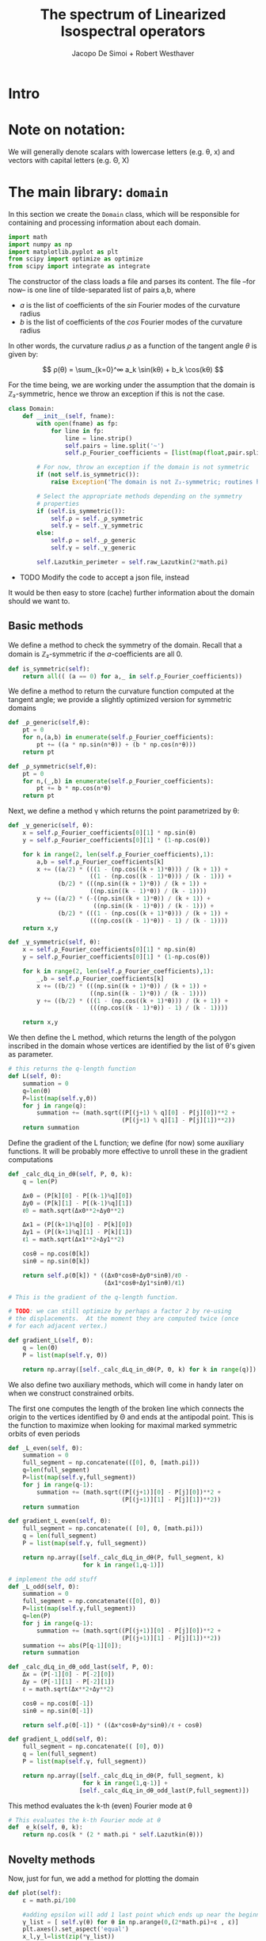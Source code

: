 # -*- org-src-preserve-indentation: t -*-
#+title: The spectrum of Linearized Isospectral operators
#+author: Jacopo De Simoi + Robert Westhaver

* Intro
* Note on notation:
  We will generally denote scalars with lowercase letters (e.g. θ, x)
  and vectors with capital letters (e.g. Θ, X)
* The main library: ~domain~
:PROPERTIES:
:header-args: :tangle domain.py
:END:

In this section we create the ~Domain~ class, which will be
responsible for containing and processing information about each
domain.
#+begin_src python
import math
import numpy as np
import matplotlib.pyplot as plt
from scipy import optimize as optimize
from scipy import integrate as integrate
#+end_src

The constructor of the class loads a file and parses its content.
The file –for now– is one line of tilde-separated list of pairs a,b,
where

- $a$ is the list of coefficients of the $sin$ Fourier modes of the
  curvature radius
- $b$ is the list of coefficients of the $cos$ Fourier modes of the
  curvature radius

In other words, the curvature radius $ρ$ as a function of the tangent
angle $θ$ is given by:

$$ ρ(θ) = \sum_{k=0}^∞ a_k \sin(kθ) + b_k \cos(kθ) $$

For the time being, we are working under the assumption that the
domain is ℤ₂-symmetric, hence we throw an exception if this is not the
case.

#+begin_src python
class Domain:
    def __init__(self, fname):
        with open(fname) as fp:
            for line in fp:
                line = line.strip()
                self.pairs = line.split('~')
                self.ρ_Fourier_coefficients = [list(map(float,pair.split(','))) for pair in self.pairs]

        # For now, throw an exception if the domain is not symmetric
        if (not self.is_symmetric()):
            raise Exception('The domain is not ℤ₂-symmetric; routines have not yet been implemented in this case')

        # Select the appropriate methods depending on the symmetry
        # properties
        if (self.is_symmetric()):
            self.ρ = self._ρ_symmetric
            self.γ = self._γ_symmetric
        else:
            self.ρ = self._ρ_generic
            self.γ = self._γ_generic

        self.Lazutkin_perimeter = self.raw_Lazutkin(2*math.pi)
#+end_src

- TODO Modify the code to accept a json file, instead

It would be then easy to store (cache) further information about the
 domain should we want to.

** Basic methods

We define a method to check the symmetry of the domain.
Recall that a domain is ℤ₂-symmetric if the $a$-coefficients are all 0.
#+begin_src python
    def is_symmetric(self):
        return all(( (a == 0) for a,_ in self.ρ_Fourier_coefficients))
#+end_src

We define a method to return the curvature function computed at
the tangent angle; we provide a slightly optimized version for
symmetric domains
#+begin_src python
    def _ρ_generic(self,θ):
        pt = 0
        for n,(a,b) in enumerate(self.ρ_Fourier_coefficients):
            pt += ((a * np.sin(n*θ)) + (b * np.cos(n*θ)))
        return pt

    def _ρ_symmetric(self,θ):
        pt = 0
        for n,(_,b) in enumerate(self.ρ_Fourier_coefficients):
            pt += b * np.cos(n*θ)
        return pt
#+end_src

Next, we define a method γ which returns the point parametrized by θ:
#+begin_src python
    def _γ_generic(self, θ):
        x = self.ρ_Fourier_coefficients[0][1] * np.sin(θ)
        y = self.ρ_Fourier_coefficients[0][1] * (1-np.cos(θ))

        for k in range(2, len(self.ρ_Fourier_coefficients),1):
            a,b = self.ρ_Fourier_coefficients[k]
            x += ((a/2) * (((1 - (np.cos((k + 1)*θ))) / (k + 1)) +
                           ((1 - (np.cos((k - 1)*θ))) / (k - 1))) +
                  (b/2) * (((np.sin((k + 1)*θ)) / (k + 1)) +
                           ((np.sin((k - 1)*θ)) / (k - 1))))
            y += ((a/2) * (-((np.sin((k + 1)*θ)) / (k + 1)) +
                            ((np.sin((k - 1)*θ)) / (k - 1))) +
                  (b/2) * (((1 - (np.cos((k + 1)*θ))) / (k + 1)) +
                           (((np.cos((k - 1)*θ)) - 1) / (k - 1))))
        return x,y

    def _γ_symmetric(self, θ):
        x = self.ρ_Fourier_coefficients[0][1] * np.sin(θ)
        y = self.ρ_Fourier_coefficients[0][1] * (1-np.cos(θ))

        for k in range(2, len(self.ρ_Fourier_coefficients),1):
            _,b = self.ρ_Fourier_coefficients[k]
            x += ((b/2) * (((np.sin((k + 1)*θ)) / (k + 1)) +
                           ((np.sin((k - 1)*θ)) / (k - 1))))
            y += ((b/2) * (((1 - (np.cos((k + 1)*θ))) / (k + 1)) +
                           (((np.cos((k - 1)*θ)) - 1) / (k - 1))))

        return x,y
#+end_src

We then define the L method, which returns the length of the polygon
inscribed in the domain whose vertices are identified by the list of
θ's given as parameter.
#+begin_src python
    # this returns the q-length function
    def L(self, Θ):
        summation = 0
        q=len(Θ)
        P=list(map(self.γ,Θ))
        for j in range(q):
            summation += (math.sqrt((P[(j+1) % q][0] - P[j][0])**2 +
                                    (P[(j+1) % q][1] - P[j][1])**2))
        return summation
#+end_src

Define the gradient of the L function; we define (for now) some
auxiliary functions.  It will be probably more effective to unroll
these in the gradient computations
#+begin_src python
    def _calc_dLq_in_dθ(self, P, Θ, k):
        q = len(P)

        Δx0 = (P[k][0] - P[(k-1)%q][0])
        Δy0 = (P[k][1] - P[(k-1)%q][1])
        ℓ0 = math.sqrt(Δx0**2+Δy0**2)

        Δx1 = (P[(k+1)%q][0] - P[k][0])
        Δy1 = (P[(k+1)%q][1] - P[k][1])
        ℓ1 = math.sqrt(Δx1**2+Δy1**2)

        cosθ = np.cos(Θ[k])
        sinθ = np.sin(Θ[k])

        return self.ρ(Θ[k]) * ((Δx0*cosθ+Δy0*sinθ)/ℓ0 -
                               (Δx1*cosθ+Δy1*sinθ)/ℓ1)

    # This is the gradient of the q-length function.

    # TODO: we can still optimize by perhaps a factor 2 by re-using
    # the displacements.  At the moment they are computed twice (once
    # for each adjacent vertex.)

    def gradient_L(self, Θ):
        q = len(Θ)
        P = list(map(self.γ, Θ))

        return np.array([self._calc_dLq_in_dθ(P, Θ, k) for k in range(q)])
#+end_src


We also define two auxiliary methods, which will come in handy later
on when we construct constrained orbits.

The first one computes the length of the broken line which connects
the origin to the vertices identified by Θ and ends at the antipodal
point.  This is the function to maximize when looking for maximal
marked symmetric orbits of even periods
#+begin_src python
    def _L_even(self, Θ):
        summation = 0
        full_segment = np.concatenate(([0], Θ, [math.pi]))
        q=len(full_segment)
        P=list(map(self.γ,full_segment))
        for j in range(q-1):
            summation += (math.sqrt((P[(j+1)][0] - P[j][0])**2 +
                                    (P[(j+1)][1] - P[j][1])**2))
        return summation

    def gradient_L_even(self, Θ):
        full_segment = np.concatenate(( [0], Θ, [math.pi]))
        q = len(full_segment)
        P = list(map(self.γ, full_segment))

        return np.array([self._calc_dLq_in_dθ(P, full_segment, k)
                         for k in range(1,q-1)])

    # implement the odd stuff
    def _L_odd(self, Θ):
        summation = 0
        full_segment = np.concatenate(([0], Θ))
        P=list(map(self.γ,full_segment))
        q=len(P)
        for j in range(q-1):
            summation += (math.sqrt((P[(j+1)][0] - P[j][0])**2 +
                                    (P[(j+1)][1] - P[j][1])**2))
        summation += abs(P[q-1][0]);
        return summation

    def _calc_dLq_in_dθ_odd_last(self, P, Θ):
        Δx = (P[-1][0] - P[-2][0])
        Δy = (P[-1][1] - P[-2][1])
        ℓ = math.sqrt(Δx**2+Δy**2)

        cosθ = np.cos(Θ[-1])
        sinθ = np.sin(Θ[-1])

        return self.ρ(Θ[-1]) * ((Δx*cosθ+Δy*sinθ)/ℓ + cosθ)

    def gradient_L_odd(self, Θ):
        full_segment = np.concatenate(( [0], Θ))
        q = len(full_segment)
        P = list(map(self.γ, full_segment))

        return np.array([self._calc_dLq_in_dθ(P, full_segment, k)
                         for k in range(1,q-1)] +
                        [self._calc_dLq_in_dθ_odd_last(P,full_segment)])

#+end_src


This method evaluates the k-th (even) Fourier mode at θ
#+begin_src python
    # This evaluates the k-th Fourier mode at θ
    def  e_k(self, θ, k):
        return np.cos(k * (2 * math.pi * self.Lazutkin(θ)))
#+end_src

** Novelty methods

Now, just for fun, we add a method for plotting the domain
#+begin_src python
    def plot(self):
        ε = math.pi/100

        #adding epsilon will add 1 last point which ends up near the beginning point of graph
        γ_list = [ self.γ(θ) for θ in np.arange(0,(2*math.pi)+ε , ε)]
        plt.axes().set_aspect('equal')
        x_l,y_l=list(zip(*γ_list))
        plt.plot(x_l,y_l)
#+end_src

** Lazutkin parametrization

Now we add methods for computing the Lazutkin coordinates (and
inverting the Lazutkin coordinates).  Our implementation shows that
in the computation of the elements of each row, the gradient
optimization is taking the bulk of the time, so it makes sense to
optimize the choice of initial conditions.

#+begin_src python
    def raw_Lazutkin(self,θ):
        # This returns the un-normalized Lazutkin parametrization at θ
        return integrate.quad(lambda t: self.ρ(t)**(1/3), 0, θ)[0]

    def Lazutkin(self,θ):
        return self.raw_Lazutkin(θ)/self.Lazutkin_perimeter;

    # implement inverse lazutkin
    def inverse_Lazutkin(self, x):
        return optimize.newton(
            lambda t: self.Lazutkin(t)-x,
            2*math.pi*x,
            lambda t: (self.ρ(t)**(1/3)/self.Lazutkin_perimeter))
#+end_src

** Periodic orbits

In this section we define methods to compute and retrieve periodic
orbits.

*Note*: at the moment we offer a method to find the maximal orbit
(i.e. orbit of maximal length) in the unconstrained case

#+begin_src python
    def maximal_orbit(self,q):
        # guess initial conditions to be equispaced in Lazutkin coords
        # NOTE: we avoid rounding errors by iterating over integers
        Θ_guess=[self.inverse_Lazutkin(j/q) for j in range(q)]

        # find the orbit of rotation number 1/q
        res = optimize.minimize(lambda Θ:-self.L(Θ),
                                Θ_guess,
                                method = 'CG',
                                jac = lambda Θp:-self.gradient_L(Θp))
        if (not res.success):
            print(res)
        return res["x"]
#+end_src

Next we deal with symmetric orbits; let us first define a method to
"unfold" a symmetric orbit.

#+begin_src python
    def unfold_even_orbit(self, Θ):
        return np.concatenate(([0],Θ,[math.pi],2*math.pi - np.flip(Θ)))

    def unfold_odd_orbit(self, Θ):
        return np.concatenate(([0],Θ,2*math.pi - np.flip(Θ)))
#+end_src

Here we define methods to find the maximal marked symmetric orbit of a
given domain.  Recall that /marked/ means that one of the vertices is
at the origin and /symmetric/ means that the orbit is symmetric with
respect to the symmetry axis of the domain

#+begin_src python
    def maximal_marked_symmetric_orbit(self,q):
        if (not self.is_symmetric()):
            raise Exception('Symmetric orbits can be found only for symmetric domains')
        if (q < 2):
            raise Exception('The period of a periodic orbit should be at least 2 ')
        elif (q == 2):
            # If q is 2, return the orbit along the axis by default
            return np.array([0,math.pi])
        elif (q % 2 == 0):
            # even period: we need to maximize the length function
            # with the 0-th point at the origin and the q/2-th point
            # at the antipodal point.  The function to maximize is a
            # function of q/2-1 variables.

            Θ_guess=[self.inverse_Lazutkin(j/q)
                     for j in range(1,int(q/2))]

            res = optimize.minimize(lambda Θ:-self._L_even(Θ),
                                    Θ_guess,
                                    method = 'CG',
                                    jac = lambda Θp:-self.gradient_L_even(Θp))
            if (not res.success):
                print(res)
            return self.unfold_even_orbit(res["x"])
        else:
            # odd period: we need to maximize the length function with
            # the 0-th point at the origin and assuming orthogonality
            # of the side in the middle The function to maximize is a
            # function of … variables.

            Θ_guess=[self.inverse_Lazutkin(j/q)
                     for j in range(1,int((q+1)/2))]

            res = optimize.minimize(lambda Θ:-self._L_odd(Θ),
                                    Θ_guess,
                                    method = 'CG',
                                    jac = lambda Θp:-self.gradient_L_odd(Θp))
            if (not res.success):
                print(res)
            return self.unfold_odd_orbit(res["x"])
#+end_src
